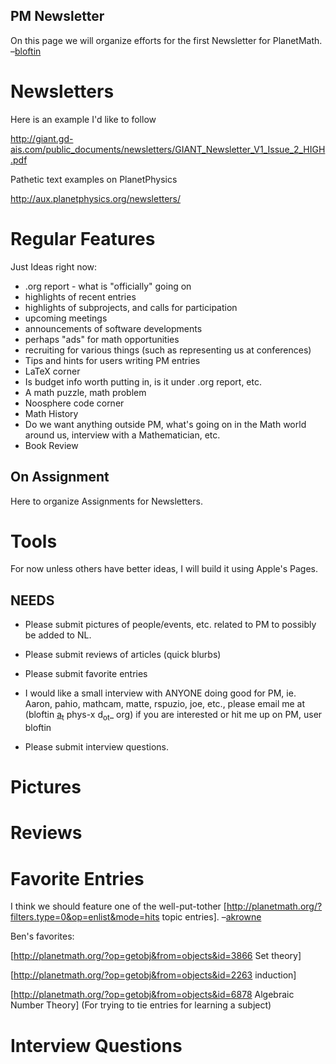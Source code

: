 #+STARTUP: showeverything logdone
#+options: num:nil

** PM Newsletter

On this page we will organize efforts for the first Newsletter for PlanetMath.  --[[file:bloftin.org][bloftin]]

* Newsletters

Here is an example I'd like to follow

http://giant.gd-ais.com/public_documents/newsletters/GIANT_Newsletter_V1_Issue_2_HIGH.pdf

Pathetic text examples on PlanetPhysics

http://aux.planetphysics.org/newsletters/

*  Regular Features

Just Ideas right now:

 * .org report - what is "officially" going on
 * highlights of recent entries
 * highlights of subprojects, and calls for participation
 * upcoming meetings
 * announcements of software developments
 * perhaps "ads" for math opportunities
 * recruiting for various things (such as representing us at conferences)
 * Tips and hints for users writing PM entries
 * LaTeX corner
 * Is budget info worth putting in, is it under .org report, etc.
 * A math puzzle, math problem
 * Noosphere code corner
 * Math History
 * Do we want anything outside PM, what's going on in the Math world around us, interview with a Mathematician, etc.
 * Book Review

**  On Assignment

Here to organize Assignments for Newsletters.

* Tools

For now unless others have better ideas, I will build it using  Apple's Pages.

** NEEDS

 * Please submit pictures of people/events, etc. related to PM to possibly be added to NL.
 * Please submit reviews of articles (quick blurbs)
 * Please submit favorite entries
 * I would like a small interview with ANYONE doing good for PM, ie. Aaron, pahio, mathcam, matte, rspuzio, joe, etc., please email me at (bloftin _a_t_ phys-x d_o_t_ org) if you are interested or hit me up on PM, user bloftin

 * Please submit interview questions.

* Pictures

* Reviews

* Favorite Entries

I think we should feature one of the well-put-tother [http://planetmath.org/?filters.type=0&op=enlist&mode=hits topic entries]. --[[file:akrowne.org][akrowne]] 

Ben's favorites:

[http://planetmath.org/?op=getobj&from=objects&id=3866 Set theory]

[http://planetmath.org/?op=getobj&from=objects&id=2263 induction]

[http://planetmath.org/?op=getobj&from=objects&id=6878 Algebraic Number Theory] (For trying to tie entries for learning a subject)


* Interview Questions
